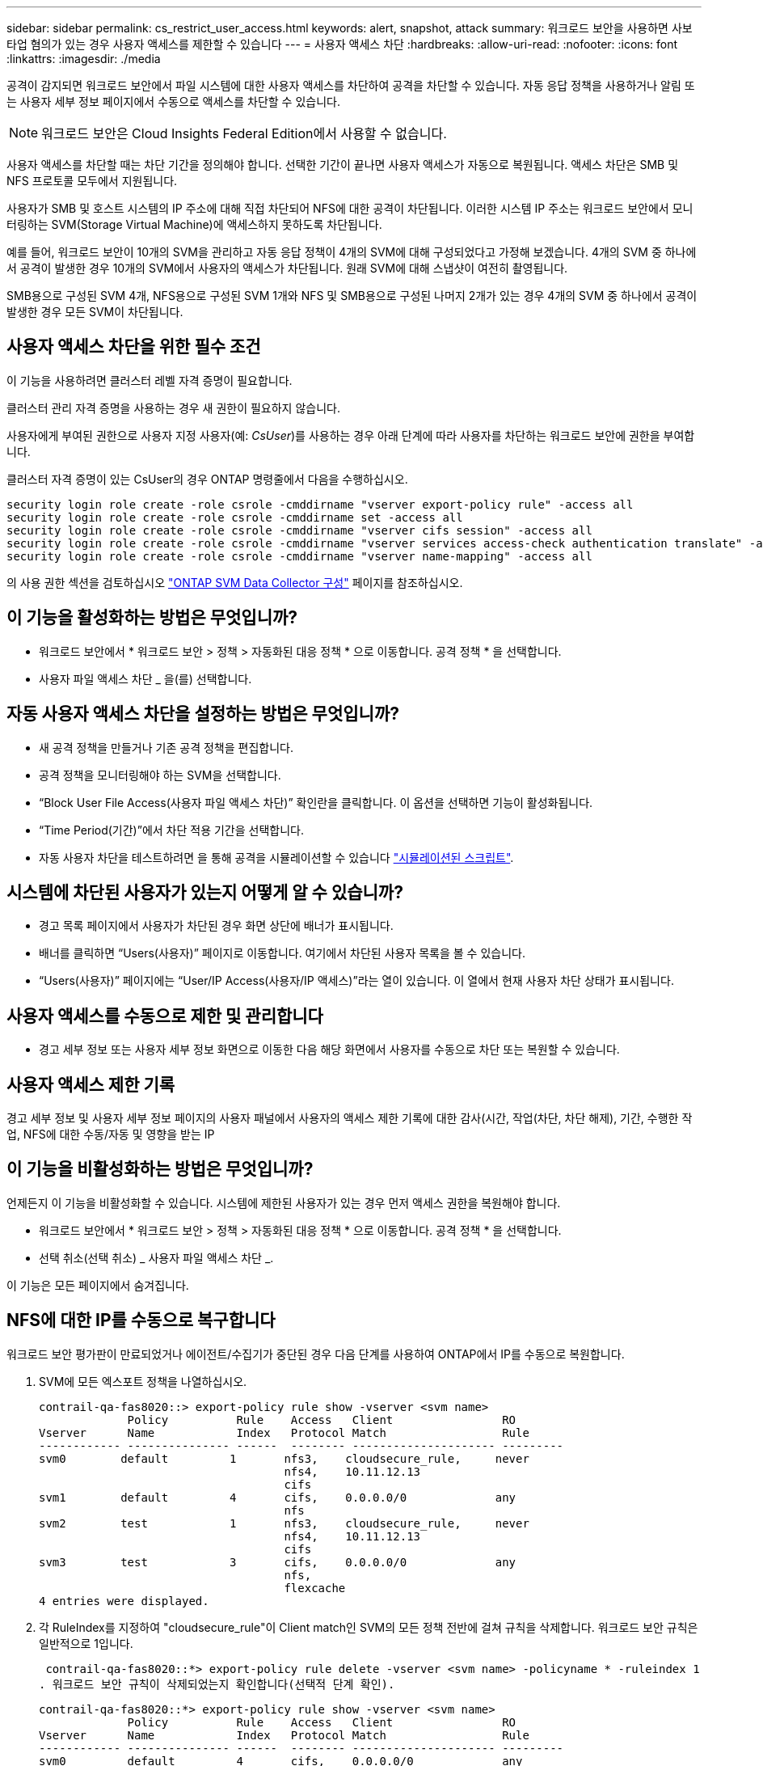 ---
sidebar: sidebar 
permalink: cs_restrict_user_access.html 
keywords: alert, snapshot,  attack 
summary: 워크로드 보안을 사용하면 사보타업 혐의가 있는 경우 사용자 액세스를 제한할 수 있습니다 
---
= 사용자 액세스 차단
:hardbreaks:
:allow-uri-read: 
:nofooter: 
:icons: font
:linkattrs: 
:imagesdir: ./media


[role="lead"]
공격이 감지되면 워크로드 보안에서 파일 시스템에 대한 사용자 액세스를 차단하여 공격을 차단할 수 있습니다. 자동 응답 정책을 사용하거나 알림 또는 사용자 세부 정보 페이지에서 수동으로 액세스를 차단할 수 있습니다.


NOTE: 워크로드 보안은 Cloud Insights Federal Edition에서 사용할 수 없습니다.

사용자 액세스를 차단할 때는 차단 기간을 정의해야 합니다. 선택한 기간이 끝나면 사용자 액세스가 자동으로 복원됩니다. 액세스 차단은 SMB 및 NFS 프로토콜 모두에서 지원됩니다.

사용자가 SMB 및 호스트 시스템의 IP 주소에 대해 직접 차단되어 NFS에 대한 공격이 차단됩니다. 이러한 시스템 IP 주소는 워크로드 보안에서 모니터링하는 SVM(Storage Virtual Machine)에 액세스하지 못하도록 차단됩니다.

예를 들어, 워크로드 보안이 10개의 SVM을 관리하고 자동 응답 정책이 4개의 SVM에 대해 구성되었다고 가정해 보겠습니다. 4개의 SVM 중 하나에서 공격이 발생한 경우 10개의 SVM에서 사용자의 액세스가 차단됩니다. 원래 SVM에 대해 스냅샷이 여전히 촬영됩니다.

SMB용으로 구성된 SVM 4개, NFS용으로 구성된 SVM 1개와 NFS 및 SMB용으로 구성된 나머지 2개가 있는 경우 4개의 SVM 중 하나에서 공격이 발생한 경우 모든 SVM이 차단됩니다.



== 사용자 액세스 차단을 위한 필수 조건

이 기능을 사용하려면 클러스터 레벨 자격 증명이 필요합니다.

클러스터 관리 자격 증명을 사용하는 경우 새 권한이 필요하지 않습니다.

사용자에게 부여된 권한으로 사용자 지정 사용자(예: _CsUser_)를 사용하는 경우 아래 단계에 따라 사용자를 차단하는 워크로드 보안에 권한을 부여합니다.

클러스터 자격 증명이 있는 CsUser의 경우 ONTAP 명령줄에서 다음을 수행하십시오.

....
security login role create -role csrole -cmddirname "vserver export-policy rule" -access all
security login role create -role csrole -cmddirname set -access all
security login role create -role csrole -cmddirname "vserver cifs session" -access all
security login role create -role csrole -cmddirname "vserver services access-check authentication translate" -access all
security login role create -role csrole -cmddirname "vserver name-mapping" -access all
....
의 사용 권한 섹션을 검토하십시오 link:task_add_collector_svm.html["ONTAP SVM Data Collector 구성"] 페이지를 참조하십시오.



== 이 기능을 활성화하는 방법은 무엇입니까?

* 워크로드 보안에서 * 워크로드 보안 > 정책 > 자동화된 대응 정책 * 으로 이동합니다.  공격 정책 * 을 선택합니다.
* 사용자 파일 액세스 차단 _ 을(를) 선택합니다.




== 자동 사용자 액세스 차단을 설정하는 방법은 무엇입니까?

* 새 공격 정책을 만들거나 기존 공격 정책을 편집합니다.
* 공격 정책을 모니터링해야 하는 SVM을 선택합니다.
* “Block User File Access(사용자 파일 액세스 차단)” 확인란을 클릭합니다. 이 옵션을 선택하면 기능이 활성화됩니다.
* “Time Period(기간)”에서 차단 적용 기간을 선택합니다.
* 자동 사용자 차단을 테스트하려면 을 통해 공격을 시뮬레이션할 수 있습니다 link:concept_cs_attack_simulator.html["시뮬레이션된 스크립트"].




== 시스템에 차단된 사용자가 있는지 어떻게 알 수 있습니까?

* 경고 목록 페이지에서 사용자가 차단된 경우 화면 상단에 배너가 표시됩니다.
* 배너를 클릭하면 “Users(사용자)” 페이지로 이동합니다. 여기에서 차단된 사용자 목록을 볼 수 있습니다.
* “Users(사용자)” 페이지에는 “User/IP Access(사용자/IP 액세스)”라는 열이 있습니다. 이 열에서 현재 사용자 차단 상태가 표시됩니다.




== 사용자 액세스를 수동으로 제한 및 관리합니다

* 경고 세부 정보 또는 사용자 세부 정보 화면으로 이동한 다음 해당 화면에서 사용자를 수동으로 차단 또는 복원할 수 있습니다.




== 사용자 액세스 제한 기록

경고 세부 정보 및 사용자 세부 정보 페이지의 사용자 패널에서 사용자의 액세스 제한 기록에 대한 감사(시간, 작업(차단, 차단 해제), 기간, 수행한 작업, NFS에 대한 수동/자동 및 영향을 받는 IP



== 이 기능을 비활성화하는 방법은 무엇입니까?

언제든지 이 기능을 비활성화할 수 있습니다. 시스템에 제한된 사용자가 있는 경우 먼저 액세스 권한을 복원해야 합니다.

* 워크로드 보안에서 * 워크로드 보안 > 정책 > 자동화된 대응 정책 * 으로 이동합니다.  공격 정책 * 을 선택합니다.
* 선택 취소(선택 취소) _ 사용자 파일 액세스 차단 _.


이 기능은 모든 페이지에서 숨겨집니다.



== NFS에 대한 IP를 수동으로 복구합니다

워크로드 보안 평가판이 만료되었거나 에이전트/수집기가 중단된 경우 다음 단계를 사용하여 ONTAP에서 IP를 수동으로 복원합니다.

. SVM에 모든 엑스포트 정책을 나열하십시오.
+
....
contrail-qa-fas8020::> export-policy rule show -vserver <svm name>
             Policy          Rule    Access   Client                RO
Vserver      Name            Index   Protocol Match                 Rule
------------ --------------- ------  -------- --------------------- ---------
svm0        default         1       nfs3,    cloudsecure_rule,     never
                                    nfs4,    10.11.12.13
                                    cifs
svm1        default         4       cifs,    0.0.0.0/0             any
                                    nfs
svm2        test            1       nfs3,    cloudsecure_rule,     never
                                    nfs4,    10.11.12.13
                                    cifs
svm3        test            3       cifs,    0.0.0.0/0             any
                                    nfs,
                                    flexcache
4 entries were displayed.
....
. 각 RuleIndex를 지정하여 "cloudsecure_rule"이 Client match인 SVM의 모든 정책 전반에 걸쳐 규칙을 삭제합니다. 워크로드 보안 규칙은 일반적으로 1입니다.
+
 contrail-qa-fas8020::*> export-policy rule delete -vserver <svm name> -policyname * -ruleindex 1
. 워크로드 보안 규칙이 삭제되었는지 확인합니다(선택적 단계 확인).
+
....
contrail-qa-fas8020::*> export-policy rule show -vserver <svm name>
             Policy          Rule    Access   Client                RO
Vserver      Name            Index   Protocol Match                 Rule
------------ --------------- ------  -------- --------------------- ---------
svm0         default         4       cifs,    0.0.0.0/0             any
                                    nfs
svm2         test            3       cifs,    0.0.0.0/0             any
                                    nfs,
                                    flexcache
2 entries were displayed.
....




== SMB용 사용자를 수동으로 복원합니다

워크로드 보안 평가판이 만료되었거나 에이전트/수집기가 중단된 경우 다음 단계를 사용하여 ONTAP에서 사용자를 수동으로 복원합니다.

사용자 목록 페이지에서 워크로드 보안에서 차단된 사용자 목록을 가져올 수 있습니다.

. cluster_admin_credentials를 사용하여 ONTAP 클러스터(사용자 차단을 해제할 위치)에 로그인합니다. (Amazon FSx의 경우 FSx 자격 증명으로 로그인합니다.)
. 다음 명령을 실행하여 모든 SVM에서 SMB용 워크로드 보안으로 차단된 모든 사용자를 나열합니다.
+
 vserver name-mapping show -direction win-unix -replacement " "
+
....
Vserver:   <vservername>
Direction: win-unix
Position Hostname         IP Address/Mask
-------- ---------------- ----------------
1       -                 -                   Pattern: CSLAB\\US040
                                         Replacement:
2       -                 -                   Pattern: CSLAB\\US030
                                         Replacement:
2 entries were displayed.
....


위 출력에서 두 명의 사용자가 CSLAB 도메인과 함께 차단되었습니다(US030, US040).

. 위 출력에서 위치를 확인한 후 다음 명령을 실행하여 사용자 차단을 해제합니다.
+
 vserver name-mapping delete -direction win-unix -position <position>
. 다음 명령을 실행하여 사용자의 차단 해제 여부를 확인합니다.
+
 vserver name-mapping show -direction win-unix -replacement " "


이전에 차단한 사용자에 대해서는 어떤 항목도 표시되지 않아야 합니다.



== 문제 해결

|===
| 문제 | 시도해 보십시오 


| 일부 사용자는 공격이 있어도 제한을 받지 않습니다. | SVM용 Data Collector 및 Agent가 _Running_상태인지 확인합니다. Data Collector와 Agent가 중지된 경우 워크로드 보안에서 명령을 전송할 수 없습니다. 이는 사용자가 이전에 사용되지 않은 새 IP가 있는 시스템에서 스토리지에 액세스했을 수 있기 때문입니다. 제한은 사용자가 스토리지에 액세스하는 데 사용하는 호스트의 IP 주소를 통해 수행됩니다. 제한된 IP 주소 목록을 보려면 UI(알림 세부 정보 > 이 사용자의 액세스 제한 기록 > 영향을 받는 IP)를 확인하십시오. 사용자가 제한된 IP와 다른 IP를 가진 호스트에서 스토리지에 액세스하는 경우 사용자는 여전히 제한되지 않은 IP를 통해 스토리지를 액세스할 수 있습니다. 사용자가 IP가 제한된 호스트에서 액세스를 시도하는 경우 스토리지를 액세스할 수 없습니다. 


| 액세스 제한을 수동으로 클릭하면 "이 사용자의 IP 주소가 이미 제한되었습니다"라는 메시지가 나타납니다. | 제한할 IP가 이미 다른 사용자로부터 제한되어 있습니다. 


| 정책을 수정할 수 없습니다. 원인: 해당 명령에 대해 권한이 없습니다. | CsUser 사용 시, 위에서 설명한 대로 사용자에게 권한이 부여되는지 확인 


| NFS에 대한 사용자(IP 주소) 차단은 작동하지만 SMB/CIFS에 대해서는 "SID를 DomainName으로 변환하지 못했습니다. 이유 시간 초과: 소켓이 설정되지 않았습니다.” | ssh를 수행할 권한이 _CsUser_에 없는 경우 이 문제가 발생할 수 있습니다. (클러스터 레벨에서 접속한 다음 사용자가 ssh를 수행할 수 있는지 확인합니다.) _CsUser_role에는 이러한 권한이 필요합니다. https://docs.netapp.com/us-en/cloudinsights/cs_restrict_user_access.html#prerequisites-for-user-access-blocking[]클러스터 자격 증명을 사용하여 _CsUser_의 경우 ONTAP 명령줄에서 다음을 수행합니다. 보안 로그인 역할 create-role csrole-cmddirname "vserver export-policy rule" -access all security login role create -role csrole -cmddirname set -access all security login role create-role -cmdname "vserver cifs session" -access all security login role create-role -cmddirname "vserver services access-check authentication translate" -access all security login에 액세스하십시오 role create-role csrole-cmddirname "vserver name-mapping" -access all if_CsUser_가 사용되지 않고 클러스터 레벨의 admin 사용자가 사용되는 경우 admin 사용자가 ONTAP에 대한 ssh 권한을 가지고 있는지 확인합니다. 


|  |  
|===